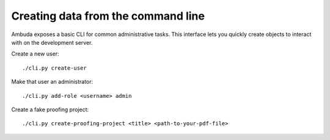 Creating data from the command line
===================================

Ambuda exposes a basic CLI for common administrative tasks. This interface lets
you quickly create objects to interact with on the development server.

Create a new user::

    ./cli.py create-user

Make that user an administrator::

    ./cli.py add-role <username> admin

Create a fake proofing project::

    ./cli.py create-proofing-project <title> <path-to-your-pdf-file>

